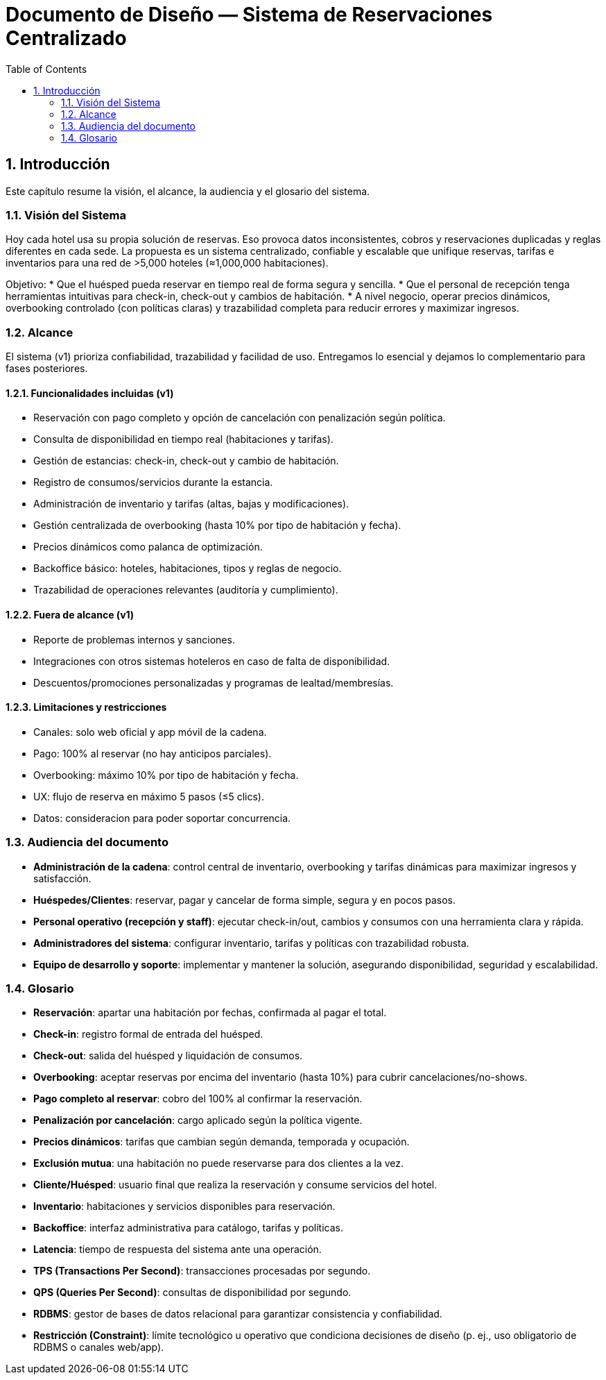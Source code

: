 = Documento de Diseño — Sistema de Reservaciones Centralizado
:sectnums:
:sectnums-depth: 2
:toc: left
:toclevels: 2

== Introducción
Este capítulo resume la visión, el alcance, la audiencia y el glosario del sistema.

=== Visión del Sistema
Hoy cada hotel usa su propia solución de reservas. Eso provoca datos inconsistentes, cobros y reservaciones duplicadas y reglas diferentes en cada sede. La propuesta es un sistema centralizado, confiable y escalable que unifique reservas, tarifas e inventarios para una red de >5,000 hoteles (≈1,000,000 habitaciones).

Objetivo:
* Que el huésped pueda reservar en tiempo real de forma segura y sencilla.
* Que el personal de recepción tenga herramientas intuitivas para check-in, check-out y cambios de habitación.
* A nivel negocio, operar precios dinámicos, overbooking controlado (con políticas claras) y trazabilidad completa para reducir errores y maximizar ingresos.

=== Alcance
El sistema (v1) prioriza confiabilidad, trazabilidad y facilidad de uso. Entregamos lo esencial y dejamos lo complementario para fases posteriores.

==== Funcionalidades incluidas (v1)
* Reservación con pago completo y opción de cancelación con penalización según política.
* Consulta de disponibilidad en tiempo real (habitaciones y tarifas).
* Gestión de estancias: check-in, check-out y cambio de habitación.
* Registro de consumos/servicios durante la estancia.
* Administración de inventario y tarifas (altas, bajas y modificaciones).
* Gestión centralizada de overbooking (hasta 10% por tipo de habitación y fecha).
* Precios dinámicos como palanca de optimización.
* Backoffice básico: hoteles, habitaciones, tipos y reglas de negocio.
* Trazabilidad de operaciones relevantes (auditoría y cumplimiento).

==== Fuera de alcance (v1)
* Reporte de problemas internos y sanciones.
* Integraciones con otros sistemas hoteleros en caso de falta de disponibilidad.
* Descuentos/promociones personalizadas y programas de lealtad/membresías.

==== Limitaciones y restricciones
* Canales: solo web oficial y app móvil de la cadena.
* Pago: 100% al reservar (no hay anticipos parciales).
* Overbooking: máximo 10% por tipo de habitación y fecha.
* UX: flujo de reserva en máximo 5 pasos (≤5 clics).
* Datos: consideracion para poder soportar concurrencia.

=== Audiencia del documento
* **Administración de la cadena**: control central de inventario, overbooking y tarifas dinámicas para maximizar ingresos y satisfacción.
* **Huéspedes/Clientes**: reservar, pagar y cancelar de forma simple, segura y en pocos pasos.
* **Personal operativo (recepción y staff)**: ejecutar check-in/out, cambios y consumos con una herramienta clara y rápida.
* **Administradores del sistema**: configurar inventario, tarifas y políticas con trazabilidad robusta.
* **Equipo de desarrollo y soporte**: implementar y mantener la solución, asegurando disponibilidad, seguridad y escalabilidad.

=== Glosario
* **Reservación**: apartar una habitación por fechas, confirmada al pagar el total.
* **Check-in**: registro formal de entrada del huésped.
* **Check-out**: salida del huésped y liquidación de consumos.
* **Overbooking**: aceptar reservas por encima del inventario (hasta 10%) para cubrir cancelaciones/no-shows.
* **Pago completo al reservar**: cobro del 100% al confirmar la reservación.
* **Penalización por cancelación**: cargo aplicado según la política vigente.
* **Precios dinámicos**: tarifas que cambian según demanda, temporada y ocupación.
* **Exclusión mutua**: una habitación no puede reservarse para dos clientes a la vez.
* **Cliente/Huésped**: usuario final que realiza la reservación y consume servicios del hotel.
* **Inventario**: habitaciones y servicios disponibles para reservación.
* **Backoffice**: interfaz administrativa para catálogo, tarifas y políticas.
* **Latencia**: tiempo de respuesta del sistema ante una operación.
* **TPS (Transactions Per Second)**: transacciones procesadas por segundo.
* **QPS (Queries Per Second)**: consultas de disponibilidad por segundo.
* **RDBMS**: gestor de bases de datos relacional para garantizar consistencia y confiabilidad.
* **Restricción (Constraint)**: límite tecnológico u operativo que condiciona decisiones de diseño (p. ej., uso obligatorio de RDBMS o canales web/app).
